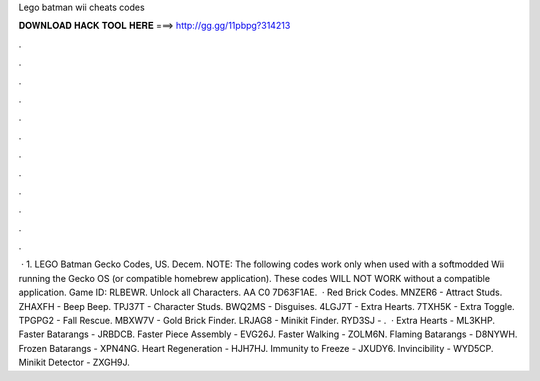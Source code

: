 Lego batman wii cheats codes

𝐃𝐎𝐖𝐍𝐋𝐎𝐀𝐃 𝐇𝐀𝐂𝐊 𝐓𝐎𝐎𝐋 𝐇𝐄𝐑𝐄 ===> http://gg.gg/11pbpg?314213

.

.

.

.

.

.

.

.

.

.

.

.

 · 1. LEGO Batman Gecko Codes, US. Decem. NOTE: The following codes work only when used with a softmodded Wii running the Gecko OS (or compatible homebrew application). These codes WILL NOT WORK without a compatible application. Game ID: RLBEWR. Unlock all Characters. AA C0 7D63F1AE.  · Red Brick Codes. MNZER6 - Attract Studs. ZHAXFH - Beep Beep. TPJ37T - Character Studs. BWQ2MS - Disguises. 4LGJ7T - Extra Hearts. 7TXH5K - Extra Toggle. TPGPG2 - Fall Rescue. MBXW7V - Gold Brick Finder. LRJAG8 - Minikit Finder. RYD3SJ - .  · Extra Hearts - ML3KHP. Faster Batarangs - JRBDCB. Faster Piece Assembly - EVG26J. Faster Walking - ZOLM6N. Flaming Batarangs - D8NYWH. Frozen Batarangs - XPN4NG. Heart Regeneration - HJH7HJ. Immunity to Freeze - JXUDY6. Invincibility - WYD5CP. Minikit Detector - ZXGH9J.